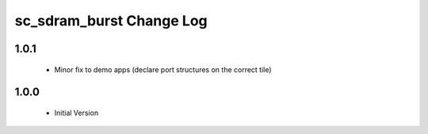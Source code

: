 sc_sdram_burst Change Log
=========================

1.0.1
-----
  * Minor fix to demo apps (declare port structures on the correct tile)

1.0.0
-----
  * Initial Version
